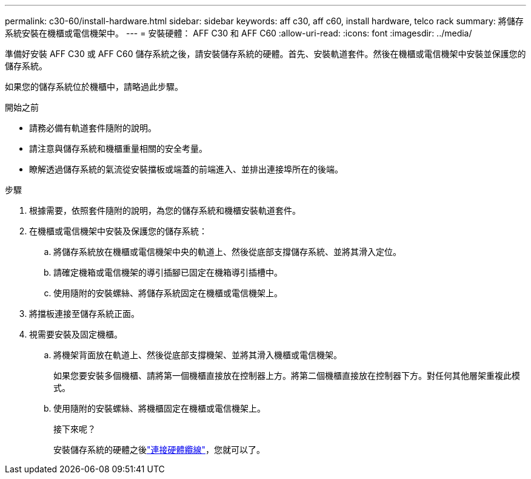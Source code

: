 ---
permalink: c30-60/install-hardware.html 
sidebar: sidebar 
keywords: aff c30, aff c60, install hardware, telco rack 
summary: 將儲存系統安裝在機櫃或電信機架中。 
---
= 安裝硬體： AFF C30 和 AFF C60
:allow-uri-read: 
:icons: font
:imagesdir: ../media/


[role="lead"]
準備好安裝 AFF C30 或 AFF C60 儲存系統之後，請安裝儲存系統的硬體。首先、安裝軌道套件。然後在機櫃或電信機架中安裝並保護您的儲存系統。

如果您的儲存系統位於機櫃中，請略過此步驟。

.開始之前
* 請務必備有軌道套件隨附的說明。
* 請注意與儲存系統和機櫃重量相關的安全考量。
* 瞭解透過儲存系統的氣流從安裝擋板或端蓋的前端進入、並排出連接埠所在的後端。


.步驟
. 根據需要，依照套件隨附的說明，為您的儲存系統和機櫃安裝軌道套件。
. 在機櫃或電信機架中安裝及保護您的儲存系統：
+
.. 將儲存系統放在機櫃或電信機架中央的軌道上、然後從底部支撐儲存系統、並將其滑入定位。
.. 請確定機箱或電信機架的導引插腳已固定在機箱導引插槽中。
.. 使用隨附的安裝螺絲、將儲存系統固定在機櫃或電信機架上。


. 將擋板連接至儲存系統正面。
. 視需要安裝及固定機櫃。
+
.. 將機架背面放在軌道上、然後從底部支撐機架、並將其滑入機櫃或電信機架。
+
如果您要安裝多個機櫃、請將第一個機櫃直接放在控制器上方。將第二個機櫃直接放在控制器下方。對任何其他層架重複此模式。

.. 使用隨附的安裝螺絲、將機櫃固定在機櫃或電信機架上。
+
.接下來呢？
安裝儲存系統的硬體之後link:install-cable.html["連接硬體纜線"]，您就可以了。




